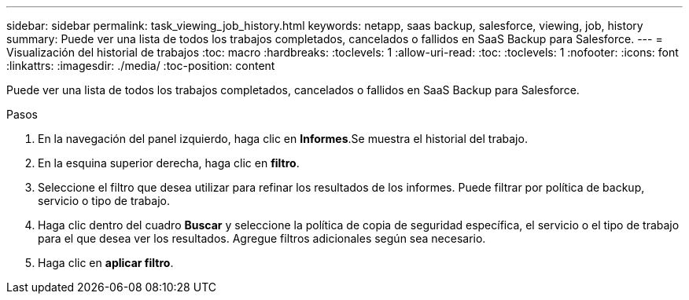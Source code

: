 ---
sidebar: sidebar 
permalink: task_viewing_job_history.html 
keywords: netapp, saas backup, salesforce, viewing, job, history 
summary: Puede ver una lista de todos los trabajos completados, cancelados o fallidos en SaaS Backup para Salesforce. 
---
= Visualización del historial de trabajos
:toc: macro
:hardbreaks:
:toclevels: 1
:allow-uri-read: 
:toc: 
:toclevels: 1
:nofooter: 
:icons: font
:linkattrs: 
:imagesdir: ./media/
:toc-position: content


[role="lead"]
Puede ver una lista de todos los trabajos completados, cancelados o fallidos en SaaS Backup para Salesforce.

.Pasos
. En la navegación del panel izquierdo, haga clic en *Informes*.image:reporting.jpg[""]Se muestra el historial del trabajo.
. En la esquina superior derecha, haga clic en *filtro*.image:filter.jpg[""]
. Seleccione el filtro que desea utilizar para refinar los resultados de los informes. Puede filtrar por política de backup, servicio o tipo de trabajo.
. Haga clic dentro del cuadro *Buscar* y seleccione la política de copia de seguridad específica, el servicio o el tipo de trabajo para el que desea ver los resultados. Agregue filtros adicionales según sea necesario.image:reporting_filter.jpg[""]
. Haga clic en *aplicar filtro*.

